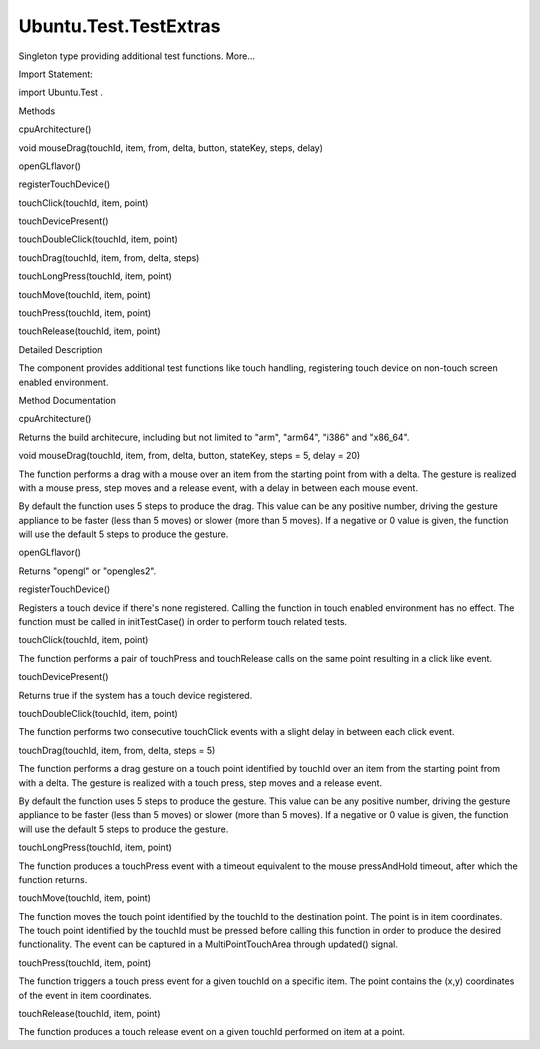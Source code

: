 Ubuntu.Test.TestExtras
======================

.. raw:: html

   <p>

Singleton type providing additional test functions. More...

.. raw:: html

   </p>

.. raw:: html

   <!-- @@@TestExtras -->

.. raw:: html

   <table class="alignedsummary">

.. raw:: html

   <tr>

.. raw:: html

   <td class="memItemLeft rightAlign topAlign">

Import Statement:

.. raw:: html

   </td>

.. raw:: html

   <td class="memItemRight bottomAlign">

import Ubuntu.Test .

.. raw:: html

   </td>

.. raw:: html

   </tr>

.. raw:: html

   </table>

.. raw:: html

   <ul>

.. raw:: html

   </ul>

.. raw:: html

   <h2 id="methods">

Methods

.. raw:: html

   </h2>

.. raw:: html

   <ul>

.. raw:: html

   <li class="fn">

cpuArchitecture()

.. raw:: html

   </li>

.. raw:: html

   <li class="fn">

void mouseDrag(touchId, item, from, delta, button, stateKey, steps,
delay)

.. raw:: html

   </li>

.. raw:: html

   <li class="fn">

openGLflavor()

.. raw:: html

   </li>

.. raw:: html

   <li class="fn">

registerTouchDevice()

.. raw:: html

   </li>

.. raw:: html

   <li class="fn">

touchClick(touchId, item, point)

.. raw:: html

   </li>

.. raw:: html

   <li class="fn">

touchDevicePresent()

.. raw:: html

   </li>

.. raw:: html

   <li class="fn">

touchDoubleClick(touchId, item, point)

.. raw:: html

   </li>

.. raw:: html

   <li class="fn">

touchDrag(touchId, item, from, delta, steps)

.. raw:: html

   </li>

.. raw:: html

   <li class="fn">

touchLongPress(touchId, item, point)

.. raw:: html

   </li>

.. raw:: html

   <li class="fn">

touchMove(touchId, item, point)

.. raw:: html

   </li>

.. raw:: html

   <li class="fn">

touchPress(touchId, item, point)

.. raw:: html

   </li>

.. raw:: html

   <li class="fn">

touchRelease(touchId, item, point)

.. raw:: html

   </li>

.. raw:: html

   </ul>

.. raw:: html

   <!-- $$$TestExtras-description -->

.. raw:: html

   <h2 id="details">

Detailed Description

.. raw:: html

   </h2>

.. raw:: html

   </p>

.. raw:: html

   <p>

The component provides additional test functions like touch handling,
registering touch device on non-touch screen enabled environment.

.. raw:: html

   </p>

.. raw:: html

   <!-- @@@TestExtras -->

.. raw:: html

   <h2>

Method Documentation

.. raw:: html

   </h2>

.. raw:: html

   <!-- $$$cpuArchitecture -->

.. raw:: html

   <table class="qmlname">

.. raw:: html

   <tr valign="top" id="cpuArchitecture-method">

.. raw:: html

   <td class="tblQmlFuncNode">

.. raw:: html

   <p>

cpuArchitecture()

.. raw:: html

   </p>

.. raw:: html

   </td>

.. raw:: html

   </tr>

.. raw:: html

   </table>

.. raw:: html

   <p>

Returns the build architecure, including but not limited to "arm",
"arm64", "i386" and "x86\_64".

.. raw:: html

   </p>

.. raw:: html

   <!-- @@@cpuArchitecture -->

.. raw:: html

   <table class="qmlname">

.. raw:: html

   <tr valign="top" id="mouseDrag-method">

.. raw:: html

   <td class="tblQmlFuncNode">

.. raw:: html

   <p>

void mouseDrag(touchId, item, from, delta, button, stateKey, steps = 5,
delay = 20)

.. raw:: html

   </p>

.. raw:: html

   </td>

.. raw:: html

   </tr>

.. raw:: html

   </table>

.. raw:: html

   <p>

The function performs a drag with a mouse over an item from the starting
point from with a delta. The gesture is realized with a mouse press,
step moves and a release event, with a delay in between each mouse
event.

.. raw:: html

   </p>

.. raw:: html

   <p>

By default the function uses 5 steps to produce the drag. This value can
be any positive number, driving the gesture appliance to be faster (less
than 5 moves) or slower (more than 5 moves). If a negative or 0 value is
given, the function will use the default 5 steps to produce the gesture.

.. raw:: html

   </p>

.. raw:: html

   <!-- @@@mouseDrag -->

.. raw:: html

   <table class="qmlname">

.. raw:: html

   <tr valign="top" id="openGLflavor-method">

.. raw:: html

   <td class="tblQmlFuncNode">

.. raw:: html

   <p>

openGLflavor()

.. raw:: html

   </p>

.. raw:: html

   </td>

.. raw:: html

   </tr>

.. raw:: html

   </table>

.. raw:: html

   <p>

Returns "opengl" or "opengles2".

.. raw:: html

   </p>

.. raw:: html

   <!-- @@@openGLflavor -->

.. raw:: html

   <table class="qmlname">

.. raw:: html

   <tr valign="top" id="registerTouchDevice-method">

.. raw:: html

   <td class="tblQmlFuncNode">

.. raw:: html

   <p>

registerTouchDevice()

.. raw:: html

   </p>

.. raw:: html

   </td>

.. raw:: html

   </tr>

.. raw:: html

   </table>

.. raw:: html

   <p>

Registers a touch device if there's none registered. Calling the
function in touch enabled environment has no effect. The function must
be called in initTestCase() in order to perform touch related tests.

.. raw:: html

   </p>

.. raw:: html

   <!-- @@@registerTouchDevice -->

.. raw:: html

   <table class="qmlname">

.. raw:: html

   <tr valign="top" id="touchClick-method">

.. raw:: html

   <td class="tblQmlFuncNode">

.. raw:: html

   <p>

touchClick(touchId, item, point)

.. raw:: html

   </p>

.. raw:: html

   </td>

.. raw:: html

   </tr>

.. raw:: html

   </table>

.. raw:: html

   <p>

The function performs a pair of touchPress and touchRelease calls on the
same point resulting in a click like event.

.. raw:: html

   </p>

.. raw:: html

   <!-- @@@touchClick -->

.. raw:: html

   <table class="qmlname">

.. raw:: html

   <tr valign="top" id="touchDevicePresent-method">

.. raw:: html

   <td class="tblQmlFuncNode">

.. raw:: html

   <p>

touchDevicePresent()

.. raw:: html

   </p>

.. raw:: html

   </td>

.. raw:: html

   </tr>

.. raw:: html

   </table>

.. raw:: html

   <p>

Returns true if the system has a touch device registered.

.. raw:: html

   </p>

.. raw:: html

   <!-- @@@touchDevicePresent -->

.. raw:: html

   <table class="qmlname">

.. raw:: html

   <tr valign="top" id="touchDoubleClick-method">

.. raw:: html

   <td class="tblQmlFuncNode">

.. raw:: html

   <p>

touchDoubleClick(touchId, item, point)

.. raw:: html

   </p>

.. raw:: html

   </td>

.. raw:: html

   </tr>

.. raw:: html

   </table>

.. raw:: html

   <p>

The function performs two consecutive touchClick events with a slight
delay in between each click event.

.. raw:: html

   </p>

.. raw:: html

   <!-- @@@touchDoubleClick -->

.. raw:: html

   <table class="qmlname">

.. raw:: html

   <tr valign="top" id="touchDrag-method">

.. raw:: html

   <td class="tblQmlFuncNode">

.. raw:: html

   <p>

touchDrag(touchId, item, from, delta, steps = 5)

.. raw:: html

   </p>

.. raw:: html

   </td>

.. raw:: html

   </tr>

.. raw:: html

   </table>

.. raw:: html

   <p>

The function performs a drag gesture on a touch point identified by
touchId over an item from the starting point from with a delta. The
gesture is realized with a touch press, step moves and a release event.

.. raw:: html

   </p>

.. raw:: html

   <p>

By default the function uses 5 steps to produce the gesture. This value
can be any positive number, driving the gesture appliance to be faster
(less than 5 moves) or slower (more than 5 moves). If a negative or 0
value is given, the function will use the default 5 steps to produce the
gesture.

.. raw:: html

   </p>

.. raw:: html

   <!-- @@@touchDrag -->

.. raw:: html

   <table class="qmlname">

.. raw:: html

   <tr valign="top" id="touchLongPress-method">

.. raw:: html

   <td class="tblQmlFuncNode">

.. raw:: html

   <p>

touchLongPress(touchId, item, point)

.. raw:: html

   </p>

.. raw:: html

   </td>

.. raw:: html

   </tr>

.. raw:: html

   </table>

.. raw:: html

   <p>

The function produces a touchPress event with a timeout equivalent to
the mouse pressAndHold timeout, after which the function returns.

.. raw:: html

   </p>

.. raw:: html

   <!-- @@@touchLongPress -->

.. raw:: html

   <table class="qmlname">

.. raw:: html

   <tr valign="top" id="touchMove-method">

.. raw:: html

   <td class="tblQmlFuncNode">

.. raw:: html

   <p>

touchMove(touchId, item, point)

.. raw:: html

   </p>

.. raw:: html

   </td>

.. raw:: html

   </tr>

.. raw:: html

   </table>

.. raw:: html

   <p>

The function moves the touch point identified by the touchId to the
destination point. The point is in item coordinates. The touch point
identified by the touchId must be pressed before calling this function
in order to produce the desired functionality. The event can be captured
in a MultiPointTouchArea through updated() signal.

.. raw:: html

   </p>

.. raw:: html

   <!-- @@@touchMove -->

.. raw:: html

   <table class="qmlname">

.. raw:: html

   <tr valign="top" id="touchPress-method">

.. raw:: html

   <td class="tblQmlFuncNode">

.. raw:: html

   <p>

touchPress(touchId, item, point)

.. raw:: html

   </p>

.. raw:: html

   </td>

.. raw:: html

   </tr>

.. raw:: html

   </table>

.. raw:: html

   <p>

The function triggers a touch press event for a given touchId on a
specific item. The point contains the (x,y) coordinates of the event in
item coordinates.

.. raw:: html

   </p>

.. raw:: html

   <!-- @@@touchPress -->

.. raw:: html

   <table class="qmlname">

.. raw:: html

   <tr valign="top" id="touchRelease-method">

.. raw:: html

   <td class="tblQmlFuncNode">

.. raw:: html

   <p>

touchRelease(touchId, item, point)

.. raw:: html

   </p>

.. raw:: html

   </td>

.. raw:: html

   </tr>

.. raw:: html

   </table>

.. raw:: html

   <p>

The function produces a touch release event on a given touchId performed
on item at a point.

.. raw:: html

   </p>

.. raw:: html

   <!-- @@@touchRelease -->


